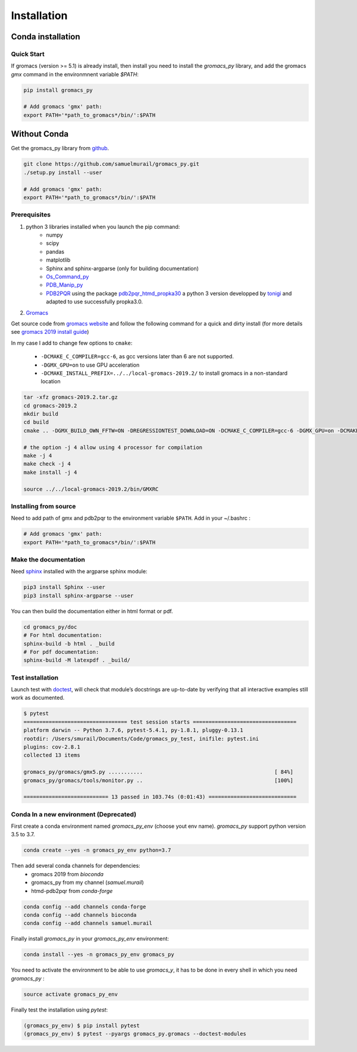 Installation
=======================================

Conda installation
---------------------------------------

Quick Start
~~~~~~~~~~~~~~~~~~~~~~~~~~~~~~~~~~~~~~~

If gromacs (version >= 5.1) is already install, then install you need to install the `gromacs_py` library, and add the gromacs `gmx` command in the environmnent variable `$PATH`:

.. code-block:: bash

	pip install gromacs_py

	# Add gromacs 'gmx' path:
	export PATH='*path_to_gromacs*/bin/':$PATH


Without Conda
---------------------------------------

Get the gromacs_py library from `github`_.

.. code-block:: bash

	git clone https://github.com/samuelmurail/gromacs_py.git
	./setup.py install --user

	# Add gromacs 'gmx' path:
	export PATH='*path_to_gromacs*/bin/':$PATH

.. _github: https://github.com/samuelmurail/gromacs_py

Prerequisites
~~~~~~~~~~~~~~~~~~~~~~~~~~~~~~~~~~~~~~~

1. python 3 libraries installed when you launch the pip command:  
	* numpy
	* scipy
	* pandas
	* matplotlib
	* Sphinx and sphinx-argparse (only for building documentation)
	* `Os_Command_py`_
	* `PDB_Manip_py`_
	* `PDB2PQR`_ using the package `pdb2pqr_htmd_propka30`_ a python 3 version developped by `tonigi`_ and adapted to use successfully propka3.0.

.. _Os_Command_py: https://github.com/samuelmurail/os_command_py
.. _PDB_Manip_py: https://github.com/samuelmurail/pdb_manip_py
.. _PDB2PQR: http://www.poissonboltzmann.org/
.. _pdb2pqr_htmd_propka30: https://github.com/samuelmurail/apbs-pdb2pqr/tree/htmd-fixups
.. _tonigi: https://github.com/tonigi/apbs-pdb2pqr

2. `Gromacs`_

Get source code from `gromacs website`__ and follow the following command for a quick and dirty install (for more details see `gromacs 2019 install guide`__)

In my case I add to change few options to ``cmake``:

	* ``-DCMAKE_C_COMPILER=gcc-6``, as gcc versions later than 6 are not supported.
	* ``-DGMX_GPU=on`` to use GPU acceleration
	* ``-DCMAKE_INSTALL_PREFIX=../../local-gromacs-2019.2/`` to install gromacs in a non-standard location

.. code-block:: bash

	tar -xfz gromacs-2019.2.tar.gz
	cd gromacs-2019.2
	mkdir build
	cd build
	cmake .. -DGMX_BUILD_OWN_FFTW=ON -DREGRESSIONTEST_DOWNLOAD=ON -DCMAKE_C_COMPILER=gcc-6 -DGMX_GPU=on -DCMAKE_INSTALL_PREFIX=../../local-gromacs-2019.2/ 

	# the option -j 4 allow using 4 processor for compilation
	make -j 4
	make check -j 4
	make install -j 4
	
	source ../../local-gromacs-2019.2/bin/GMXRC


.. _Gromacs: http://www.gromacs.org/
__ http://manual.gromacs.org/documentation/
__ http://manual.gromacs.org/documentation/2019/install-guide/index.html

Installing from source
~~~~~~~~~~~~~~~~~~~~~~~~~~~~~~~~~~~~~~~

Need to add path of gmx and pdb2pqr to the environment variable ``$PATH``.
Add in your ~/.bashrc :

.. code-block:: bash

	# Add gromacs 'gmx' path:
	export PATH='*path_to_gromacs*/bin/':$PATH


Make the documentation
~~~~~~~~~~~~~~~~~~~~~~~~~~~~~~~~~~~~~~~

Need `sphinx`_ installed with the argparse sphinx module:

.. code-block:: bash

	pip3 install Sphinx --user
	pip3 install sphinx-argparse --user

You can then build the documentation either in html format or pdf.

.. code-block:: bash

	cd gromacs_py/doc
	# For html documentation:
	sphinx-build -b html . _build
	# For pdf documentation:
	sphinx-build -M latexpdf . _build/

.. _sphinx: http://www.sphinx-doc.org

Test installation
~~~~~~~~~~~~~~~~~~~~~~~~~~~~~~~~~~~~~~~

Launch test with `doctest`_, will check that module’s docstrings are up-to-date by verifying that all interactive examples still work as documented.

.. code-block:: bash

	$ pytest
	================================= test session starts =================================
	platform darwin -- Python 3.7.6, pytest-5.4.1, py-1.8.1, pluggy-0.13.1
	rootdir: /Users/smurail/Documents/Code/gromacs_py_test, inifile: pytest.ini
	plugins: cov-2.8.1
	collected 13 items

	gromacs_py/gromacs/gmx5.py ...........                                          [ 84%]
	gromacs_py/gromacs/tools/monitor.py ..                                          [100%]

	=========================== 13 passed in 103.74s (0:01:43) ============================

.. _doctest: https://docs.python.org/3/library/doctest.html


Conda In a new environment (Deprecated)
~~~~~~~~~~~~~~~~~~~~~~~~~~~~~~~~~~~~~~~

First create a conda environment named `gromacs_py_env` (choose yout env name). `gromacs_py` support python version 3.5 to 3.7.

.. code-block:: bash

	conda create --yes -n gromacs_py_env python=3.7

Then add several conda channels for dependencies:
	- gromacs 2019 from `bioconda`
	- gromacs_py from my channel (`samuel.murail`)
	- htmd-pdb2pqr from `conda-forge`


.. code-block:: bash

	conda config --add channels conda-forge
	conda config --add channels bioconda
	conda config --add channels samuel.murail

Finally install `gromacs_py` in your `gromacs_py_env` environment:

.. code-block:: bash

	conda install --yes -n gromacs_py_env gromacs_py

You need to activate the environment to be able to use `gromacs_y`, it has to be done in every shell in which you need `gromacs_py` :

.. code-block:: bash

	source activate gromacs_py_env

Finally test the installation using `pytest`:

.. code-block:: bash

	(gromacs_py_env) $ pip install pytest
	(gromacs_py_env) $ pytest --pyargs gromacs_py.gromacs --doctest-modules
